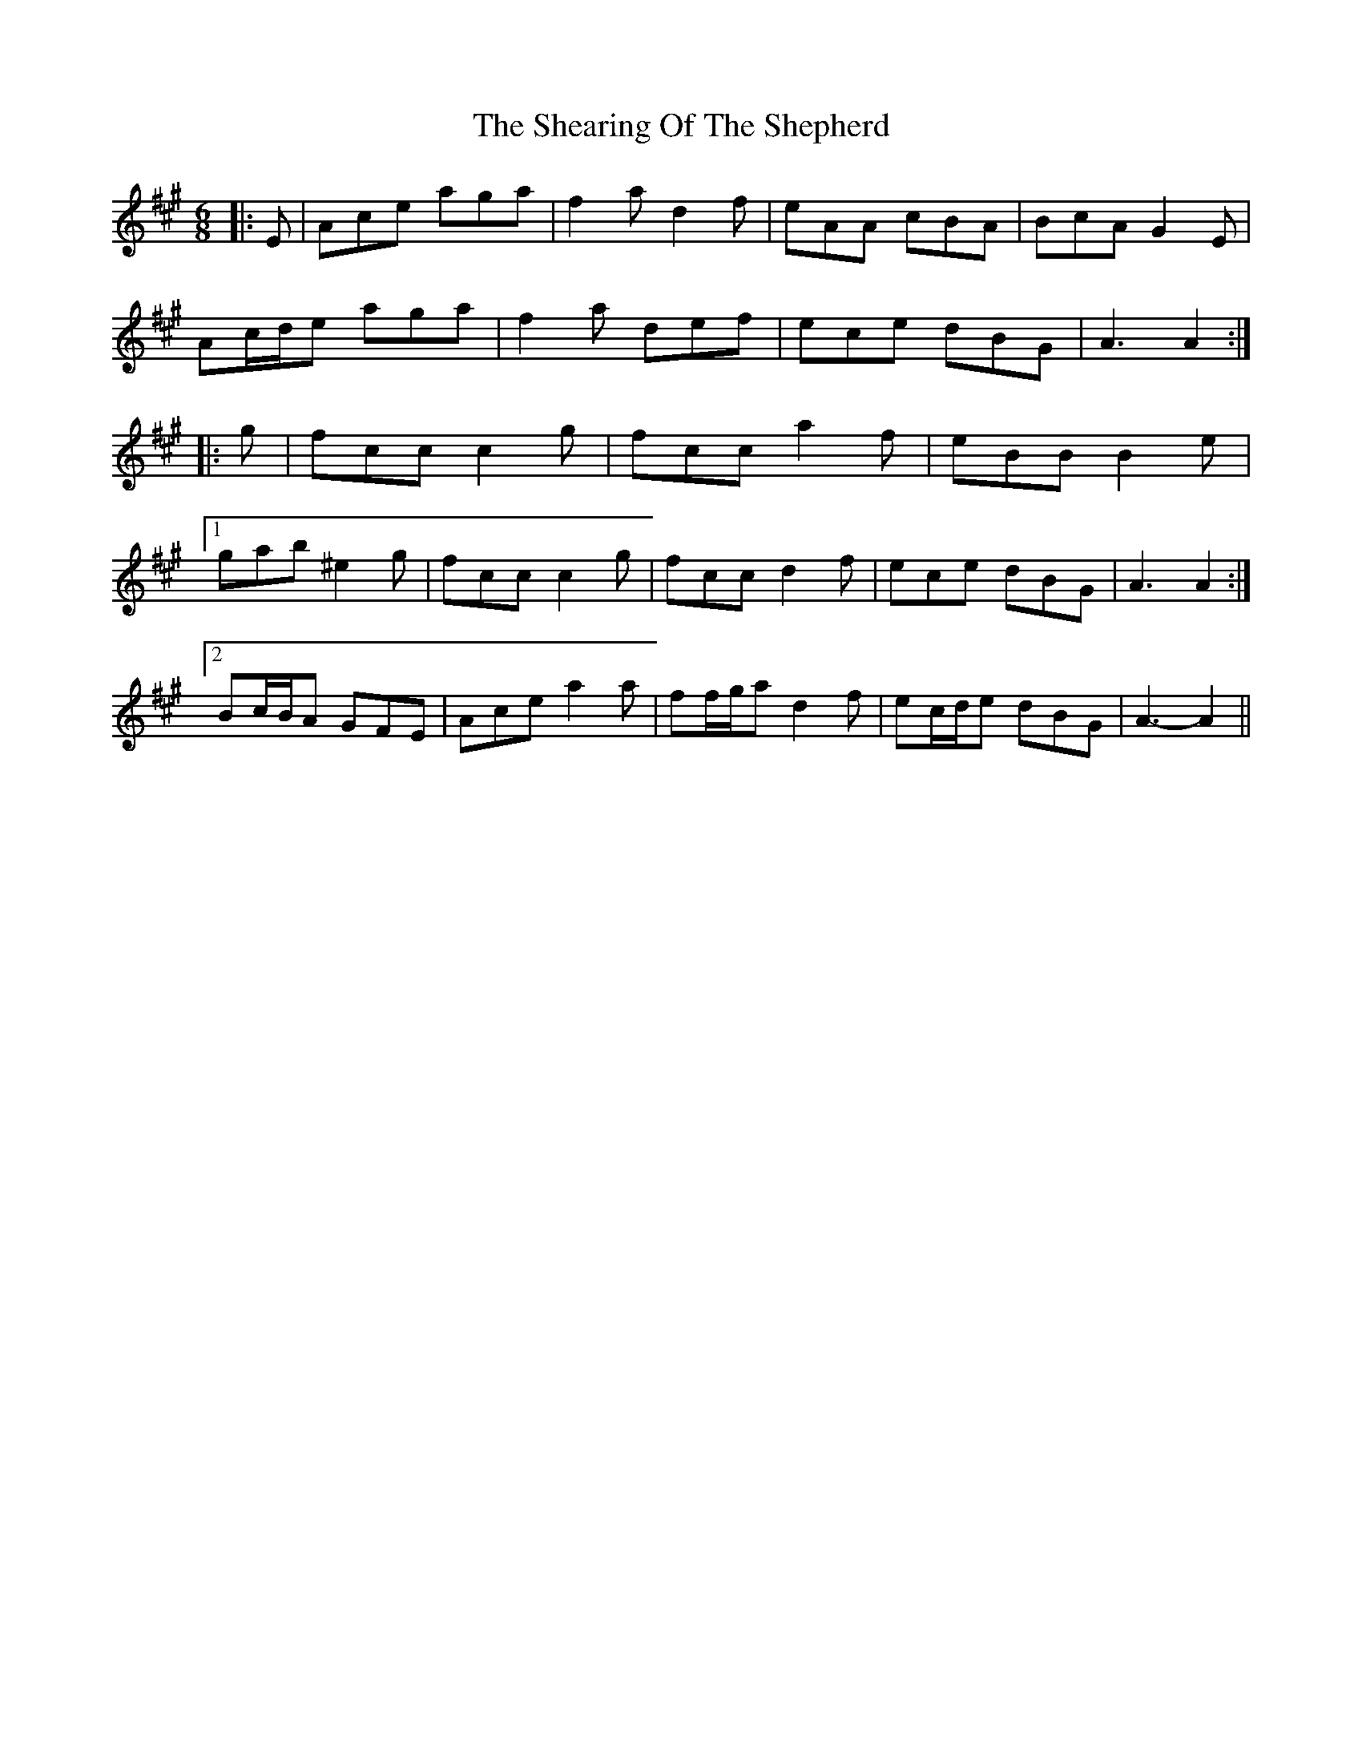 X: 36703
T: Shearing Of The Shepherd, The
R: jig
M: 6/8
K: Amajor
|:E|Ace aga|f2 a d2 f|eAA cBA|BcA G2 E|
Ac/d/e aga|f2 a def|ece dBG|A3 A2:|
|:g|fcc c2 g|fcc a2 f|eBB B2 e|
[1 gab ^e2 g|fcc c2 g|fcc d2 f|ece dBG|A3 A2:|
[2 Bc/B/A GFE|Ace a2 a|ff/g/a d2 f|ec/d/e dBG|A3- A2||

